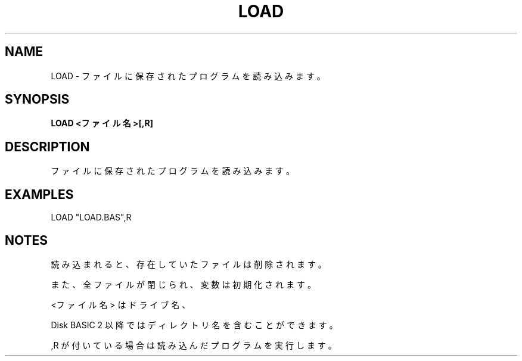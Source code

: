 .TH "LOAD" "1" "2025-05-29" "MSX-BASIC" "User Commands"
.SH NAME
LOAD \- ファイルに保存されたプログラムを読み込みます。

.SH SYNOPSIS
.B LOAD <ファイル名>[,R]

.SH DESCRIPTION
.PP
ファイルに保存されたプログラムを読み込みます。

.SH EXAMPLES
.PP
LOAD "LOAD.BAS",R

.SH NOTES
.PP
.PP
読み込まれると、存在していたファイルは削除されます。
.PP
また、全ファイルが閉じられ、変数は初期化されます。
.PP
<ファイル名> はドライブ名、
.PP
Disk BASIC 2 以降ではディレクトリ名を含むことができます。
.PP
,R が付いている場合は読み込んだプログラムを実行します。